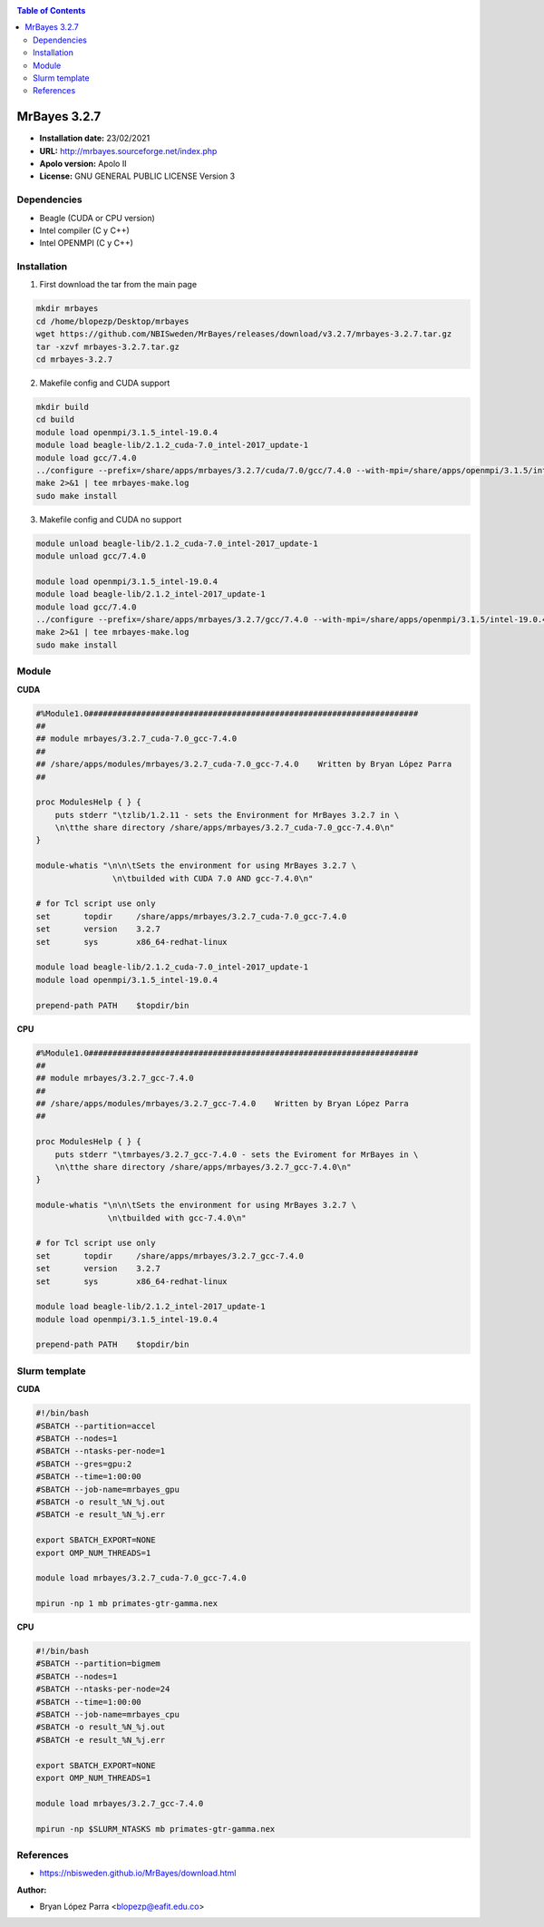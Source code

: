 .. _mrbayes:

.. contents:: Table of Contents

*************
MrBayes 3.2.7
*************

- **Installation date:** 23/02/2021
- **URL:** http://mrbayes.sourceforge.net/index.php
- **Apolo version:** Apolo II
- **License:** GNU GENERAL PUBLIC LICENSE Version 3

Dependencies
-------------

- Beagle (CUDA or CPU version)
- Intel compiler (C y C++)
- Intel OPENMPI (C y C++)

Installation
------------

1. First download the tar from the main page

.. code-block:: bash

    mkdir mrbayes
    cd /home/blopezp/Desktop/mrbayes
    wget https://github.com/NBISweden/MrBayes/releases/download/v3.2.7/mrbayes-3.2.7.tar.gz
    tar -xzvf mrbayes-3.2.7.tar.gz
    cd mrbayes-3.2.7

2. Makefile config and CUDA support

.. code-block:: bash

    mkdir build
    cd build
    module load openmpi/3.1.5_intel-19.0.4
    module load beagle-lib/2.1.2_cuda-7.0_intel-2017_update-1
    module load gcc/7.4.0
    ../configure --prefix=/share/apps/mrbayes/3.2.7/cuda/7.0/gcc/7.4.0 --with-mpi=/share/apps/openmpi/3.1.5/intel-19.0.4 --enable-sse --with-beagle=/share/apps/beagle-lib/2.1.2/cuda/7.0/intel2017_update-1 2>&1 | tee mrbayes-conf.log
    make 2>&1 | tee mrbayes-make.log
    sudo make install

3. Makefile config and CUDA no support

.. code-block:: bash

    module unload beagle-lib/2.1.2_cuda-7.0_intel-2017_update-1
    module unload gcc/7.4.0

    module load openmpi/3.1.5_intel-19.0.4
    module load beagle-lib/2.1.2_intel-2017_update-1
    module load gcc/7.4.0
    ../configure --prefix=/share/apps/mrbayes/3.2.7/gcc/7.4.0 --with-mpi=/share/apps/openmpi/3.1.5/intel-19.0.4 --enable-sse --with-beagle=/share/apps/beagle-lib/2.1.2/intel/2017_update-1 2>&1 | tee mrbayes-conf.log
    make 2>&1 | tee mrbayes-make.log
    sudo make install

Module
---------

**CUDA**

.. code-block:: bash

    #%Module1.0#####################################################################
    ##
    ## module mrbayes/3.2.7_cuda-7.0_gcc-7.4.0
    ##
    ## /share/apps/modules/mrbayes/3.2.7_cuda-7.0_gcc-7.4.0    Written by Bryan López Parra
    ##

    proc ModulesHelp { } {
	puts stderr "\tzlib/1.2.11 - sets the Environment for MrBayes 3.2.7 in \
	\n\tthe share directory /share/apps/mrbayes/3.2.7_cuda-7.0_gcc-7.4.0\n"
    }

    module-whatis "\n\n\tSets the environment for using MrBayes 3.2.7 \
		    \n\tbuilded with CUDA 7.0 AND gcc-7.4.0\n"

    # for Tcl script use only
    set       topdir     /share/apps/mrbayes/3.2.7_cuda-7.0_gcc-7.4.0
    set       version    3.2.7
    set       sys        x86_64-redhat-linux

    module load beagle-lib/2.1.2_cuda-7.0_intel-2017_update-1
    module load openmpi/3.1.5_intel-19.0.4

    prepend-path PATH    $topdir/bin


**CPU**

.. code-block:: bash

	#%Module1.0#####################################################################
	##
	## module mrbayes/3.2.7_gcc-7.4.0
	##
	## /share/apps/modules/mrbayes/3.2.7_gcc-7.4.0    Written by Bryan López Parra
	##

	proc ModulesHelp { } {
	    puts stderr "\tmrbayes/3.2.7_gcc-7.4.0 - sets the Eviroment for MrBayes in \
	    \n\tthe share directory /share/apps/mrbayes/3.2.7_gcc-7.4.0\n"
	}

	module-whatis "\n\n\tSets the environment for using MrBayes 3.2.7 \
		       \n\tbuilded with gcc-7.4.0\n"

	# for Tcl script use only
	set       topdir     /share/apps/mrbayes/3.2.7_gcc-7.4.0
	set       version    3.2.7
	set       sys        x86_64-redhat-linux

	module load beagle-lib/2.1.2_intel-2017_update-1
	module load openmpi/3.1.5_intel-19.0.4

	prepend-path PATH    $topdir/bin


Slurm template
--------------

**CUDA**

.. code-block:: bash

	#!/bin/bash
	#SBATCH --partition=accel
	#SBATCH --nodes=1
	#SBATCH --ntasks-per-node=1
	#SBATCH --gres=gpu:2
	#SBATCH --time=1:00:00
	#SBATCH --job-name=mrbayes_gpu
	#SBATCH -o result_%N_%j.out
	#SBATCH -e result_%N_%j.err

	export SBATCH_EXPORT=NONE
	export OMP_NUM_THREADS=1

	module load mrbayes/3.2.7_cuda-7.0_gcc-7.4.0

	mpirun -np 1 mb primates-gtr-gamma.nex



**CPU**

.. code-block:: bash

	#!/bin/bash
	#SBATCH --partition=bigmem
	#SBATCH --nodes=1
	#SBATCH --ntasks-per-node=24
	#SBATCH --time=1:00:00
	#SBATCH --job-name=mrbayes_cpu
	#SBATCH -o result_%N_%j.out
	#SBATCH -e result_%N_%j.err

	export SBATCH_EXPORT=NONE
	export OMP_NUM_THREADS=1

	module load mrbayes/3.2.7_gcc-7.4.0

	mpirun -np $SLURM_NTASKS mb primates-gtr-gamma.nex


References
------------

- https://nbisweden.github.io/MrBayes/download.html


:Author:

- Bryan López Parra <blopezp@eafit.edu.co>
